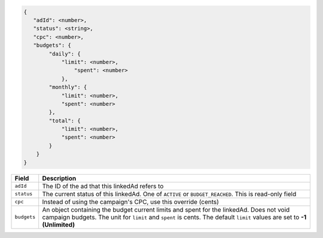 .. code-block:: javascript

    {
       "adId": <number>,
       "status": <string>,
       "cpc": <number>,
       "budgets": {
            "daily": {
                "limit": <number>,
                    "spent": <number>
                },
            "monthly": {
                "limit": <number>,
                "spent": <number>
            },
            "total": {
                "limit": <number>,
                "spent": <number>
            }
        }
    }


===================  =========================================================================================
Field                 Description
===================  =========================================================================================
``adId``              The ID of the ad that this linkedAd refers to
``status``            The current status of this linkedAd. One of ``ACTIVE`` or ``BUDGET_REACHED``. This is read-only field
``cpc``               Instead of using the campaign's CPC, use this override (cents)
``budgets``           An object containing the budget current limits and spent for the linkedAd. Does not void campaign budgets. The unit for ``limit`` and ``spent`` is cents. The default ``limit`` values are set to **-1 (Unlimited)**
===================  =========================================================================================

